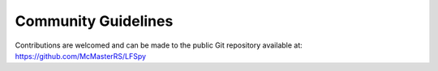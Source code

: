 Community Guidelines
=================================
Contributions are welcomed and can be made to the public Git repository available at: https://github.com/McMasterRS/LFSpy